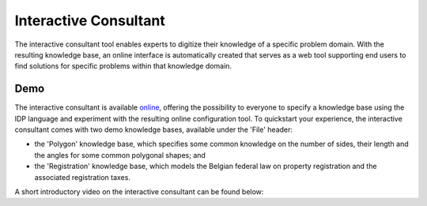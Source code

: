 Interactive Consultant
======================
The interactive consultant tool enables experts to digitize their knowledge of a specific problem domain.
With the resulting knowledge base, an online interface is automatically created that serves as a web tool supporting end users to find solutions for specific problems within that knowledge domain.

Demo
----

The interactive consultant is available `online <https://interactive-consultant.IDP-Z3.be/>`_, offering the possibility to everyone to specify a knowledge base using the IDP language and experiment with the resulting online configuration tool.
To quickstart your experience, the interactive consultant comes with two demo knowledge bases, available under the 'File' header:

* the 'Polygon' knowledge base, which specifies some common knowledge on the number of sides, their length and the angles for some common polygonal shapes; and
* the 'Registration' knowledge base, which models the Belgian federal law on property registration and the associated registration taxes.

A short introductory video on the interactive consultant can be found below:

.. rst-class:: center
.. video:: https://interactive-consultant.IDP-Z3.be/assets/Interactive_Consultant.mp4
   :width: 800
   :height: 480
